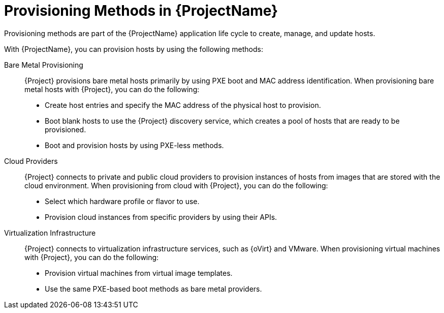 [id="Provisioning-Methods-in-{ProjectNameID}_{context}"]
= Provisioning Methods in {ProjectName}

Provisioning methods are part of the {ProjectName} application life cycle to create, manage, and update hosts.

With {ProjectName}, you can provision hosts by using the following methods:

Bare Metal Provisioning::
{Project} provisions bare metal hosts primarily by using PXE boot and MAC address identification.
When provisioning bare metal hosts with {Project}, you can do the following:
+
* Create host entries and specify the MAC address of the physical host to provision.
* Boot blank hosts to use the {Project} discovery service, which creates a pool of hosts that are ready to be provisioned.
ifndef::satellite[]
* Boot and provision hosts by using PXE-less methods.
endif::[]

Cloud Providers::
{Project} connects to private and public cloud providers to provision instances of hosts from images that are stored with the cloud environment.
When provisioning from cloud with {Project}, you can do the following:
+
* Select which hardware profile or flavor to use.
* Provision cloud instances from specific providers by using their APIs.

Virtualization Infrastructure::
{Project} connects to virtualization infrastructure services, such as {oVirt} and VMware.
When provisioning virtual machines with {Project}, you can do the following:
+
* Provision virtual machines from virtual image templates.
* Use the same PXE-based boot methods as bare metal providers.

ifdef::orcharhino[]
For more information, see xref:sources/compute_resources.adoc[compute resources].
endif::[]
